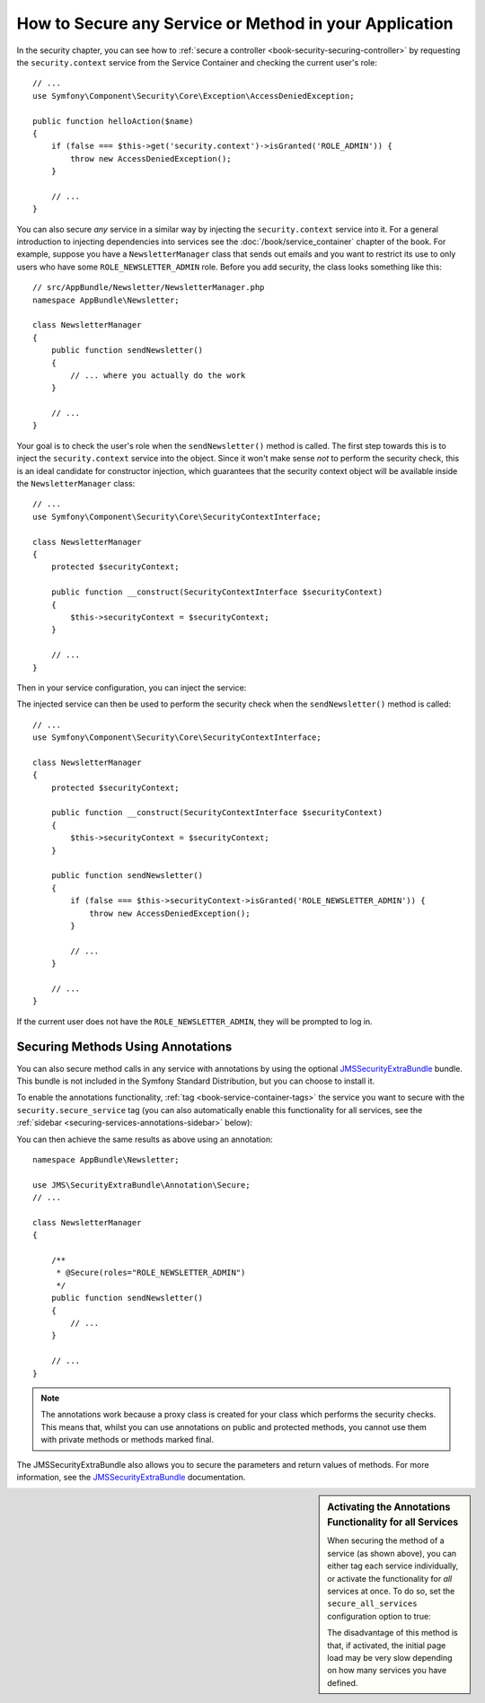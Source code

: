 .. index::
   single: Security; Securing any service
   single: Security; Securing any method

How to Secure any Service or Method in your Application
=======================================================

In the security chapter, you can see how to :ref:`secure a controller <book-security-securing-controller>`
by requesting the ``security.context`` service from the Service Container
and checking the current user's role::

    // ...
    use Symfony\Component\Security\Core\Exception\AccessDeniedException;

    public function helloAction($name)
    {
        if (false === $this->get('security.context')->isGranted('ROLE_ADMIN')) {
            throw new AccessDeniedException();
        }

        // ...
    }

You can also secure *any* service in a similar way by injecting the ``security.context``
service into it. For a general introduction to injecting dependencies into
services see the :doc:`/book/service_container` chapter of the book. For
example, suppose you have a ``NewsletterManager`` class that sends out emails
and you want to restrict its use to only users who have some ``ROLE_NEWSLETTER_ADMIN``
role. Before you add security, the class looks something like this::

    // src/AppBundle/Newsletter/NewsletterManager.php
    namespace AppBundle\Newsletter;

    class NewsletterManager
    {
        public function sendNewsletter()
        {
            // ... where you actually do the work
        }

        // ...
    }

Your goal is to check the user's role when the ``sendNewsletter()`` method is
called. The first step towards this is to inject the ``security.context``
service into the object. Since it won't make sense *not* to perform the security
check, this is an ideal candidate for constructor injection, which guarantees
that the security context object will be available inside the ``NewsletterManager``
class::

    // ...
    use Symfony\Component\Security\Core\SecurityContextInterface;

    class NewsletterManager
    {
        protected $securityContext;

        public function __construct(SecurityContextInterface $securityContext)
        {
            $this->securityContext = $securityContext;
        }

        // ...
    }

Then in your service configuration, you can inject the service:

.. configuration-block::

    .. code-block:: yaml

        # app/config/services.yml
        services:
            newsletter_manager:
                class:     AppBundle\Newsletter\NewsletterManager
                arguments: ["@security.context"]

    .. code-block:: xml

        <!-- app/config/services.xml -->
        <services>
            <service id="newsletter_manager" class="AppBundle\Newsletter\NewsletterManager">
                <argument type="service" id="security.context"/>
            </service>
        </services>

    .. code-block:: php

        // app/config/services.php
        use Symfony\Component\DependencyInjection\Definition;
        use Symfony\Component\DependencyInjection\Reference;

        $container->setDefinition('newsletter_manager', new Definition(
            'AppBundle\Newsletter\NewsletterManager',
            array(new Reference('security.context'))
        ));

The injected service can then be used to perform the security check when the
``sendNewsletter()`` method is called::

    // ...
    use Symfony\Component\Security\Core\SecurityContextInterface;

    class NewsletterManager
    {
        protected $securityContext;

        public function __construct(SecurityContextInterface $securityContext)
        {
            $this->securityContext = $securityContext;
        }

        public function sendNewsletter()
        {
            if (false === $this->securityContext->isGranted('ROLE_NEWSLETTER_ADMIN')) {
                throw new AccessDeniedException();
            }

            // ...
        }

        // ...
    }

If the current user does not have the ``ROLE_NEWSLETTER_ADMIN``, they will
be prompted to log in.

Securing Methods Using Annotations
----------------------------------

You can also secure method calls in any service with annotations by using the
optional `JMSSecurityExtraBundle`_ bundle. This bundle is not included in the
Symfony Standard Distribution, but you can choose to install it.

To enable the annotations functionality, :ref:`tag <book-service-container-tags>`
the service you want to secure with the ``security.secure_service`` tag
(you can also automatically enable this functionality for all services, see
the :ref:`sidebar <securing-services-annotations-sidebar>` below):

.. configuration-block::

    .. code-block:: yaml

        # app/services.yml

        # ...
        services:
            newsletter_manager:
                # ...
                tags:
                    -  { name: security.secure_service }

    .. code-block:: xml

        <!-- app/services.xml -->
        <!-- ... -->

        <services>
            <service id="newsletter_manager" class="AppBundle\Newsletter\NewsletterManager">
                <!-- ... -->
                <tag name="security.secure_service" />
            </service>
        </services>

    .. code-block:: php

        // app/services.php
        use Symfony\Component\DependencyInjection\Definition;
        use Symfony\Component\DependencyInjection\Reference;

        $definition = new Definition(
            'AppBundle\Newsletter\NewsletterManager',
            array(new Reference('security.context'))
        ));
        $definition->addTag('security.secure_service');
        $container->setDefinition('newsletter_manager', $definition);

You can then achieve the same results as above using an annotation::

    namespace AppBundle\Newsletter;

    use JMS\SecurityExtraBundle\Annotation\Secure;
    // ...

    class NewsletterManager
    {

        /**
         * @Secure(roles="ROLE_NEWSLETTER_ADMIN")
         */
        public function sendNewsletter()
        {
            // ...
        }

        // ...
    }

.. note::

    The annotations work because a proxy class is created for your class
    which performs the security checks. This means that, whilst you can use
    annotations on public and protected methods, you cannot use them with
    private methods or methods marked final.

The JMSSecurityExtraBundle also allows you to secure the parameters and return
values of methods. For more information, see the `JMSSecurityExtraBundle`_
documentation.

.. _securing-services-annotations-sidebar:

.. sidebar:: Activating the Annotations Functionality for all Services

    When securing the method of a service (as shown above), you can either
    tag each service individually, or activate the functionality for *all*
    services at once. To do so, set the ``secure_all_services`` configuration
    option to true:

    .. configuration-block::

        .. code-block:: yaml

            # app/config/config.yml
            jms_security_extra:
                # ...
                secure_all_services: true

        .. code-block:: xml

            <!-- app/config/config.xml -->
            <?xml version="1.0" ?>
            <container xmlns="http://symfony.com/schema/dic/services"
                xmlns:xsi="http://www.w3.org/2001/XMLSchema-instance"
                xmlns:jms-security-extra="http://example.org/schema/dic/jms_security_extra"
                xsi:schemaLocation="http://www.example.com/symfony/schema/ http://www.example.com/symfony/schema/hello-1.0.xsd">

                <!-- ... -->
                <jms-security-extra:config secure-controllers="true" secure-all-services="true" />

            </srv:container>

        .. code-block:: php

            // app/config/config.php
            $container->loadFromExtension('jms_security_extra', array(
                // ...
                'secure_all_services' => true,
            ));

    The disadvantage of this method is that, if activated, the initial page
    load may be very slow depending on how many services you have defined.

.. _`JMSSecurityExtraBundle`: https://github.com/schmittjoh/JMSSecurityExtraBundle
